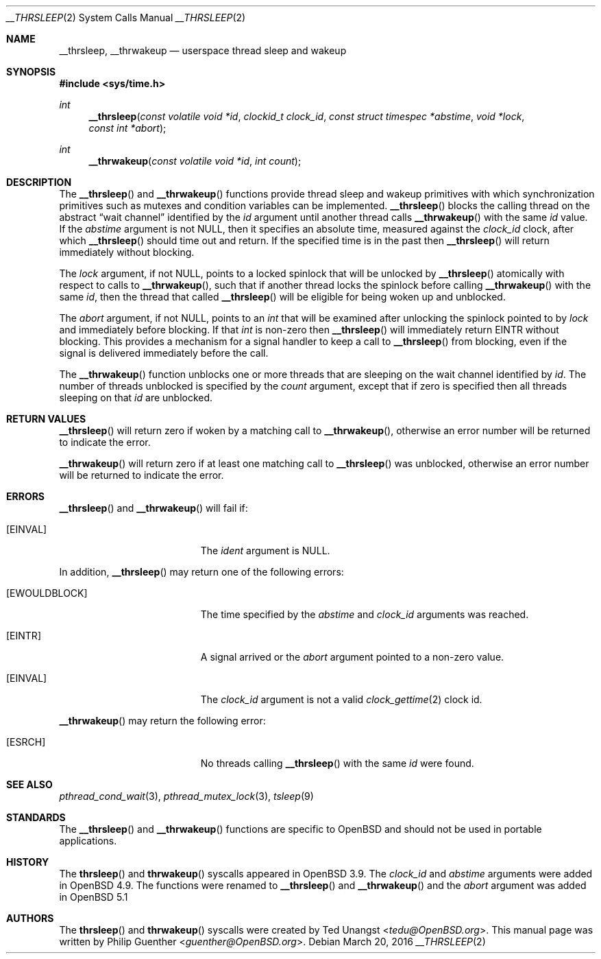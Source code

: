 .\" $OpenBSD: __thrsleep.2,v 1.5 2016/03/20 09:07:29 natano Exp $
.\"
.\" Copyright (c) 2012 Philip Guenther <guenther@openbsd.org>
.\"
.\" Permission to use, copy, modify, and distribute this software for any
.\" purpose with or without fee is hereby granted, provided that the above
.\" copyright notice and this permission notice appear in all copies.
.\"
.\" THE SOFTWARE IS PROVIDED "AS IS" AND THE AUTHOR DISCLAIMS ALL WARRANTIES
.\" WITH REGARD TO THIS SOFTWARE INCLUDING ALL IMPLIED WARRANTIES OF
.\" MERCHANTABILITY AND FITNESS. IN NO EVENT SHALL THE AUTHOR BE LIABLE FOR
.\" ANY SPECIAL, DIRECT, INDIRECT, OR CONSEQUENTIAL DAMAGES OR ANY DAMAGES
.\" WHATSOEVER RESULTING FROM LOSS OF USE, DATA OR PROFITS, WHETHER IN AN
.\" ACTION OF CONTRACT, NEGLIGENCE OR OTHER TORTIOUS ACTION, ARISING OUT OF
.\" OR IN CONNECTION WITH THE USE OR PERFORMANCE OF THIS SOFTWARE.
.\"
.Dd $Mdocdate: March 20 2016 $
.Dt __THRSLEEP 2
.Os
.Sh NAME
.Nm __thrsleep ,
.Nm __thrwakeup
.Nd userspace thread sleep and wakeup
.Sh SYNOPSIS
.In sys/time.h
.Ft int
.Fn __thrsleep "const volatile void *id" "clockid_t clock_id" "const struct timespec *abstime" "void *lock" "const int *abort"
.Ft int
.Fn __thrwakeup "const volatile void *id" "int count"
.Sh DESCRIPTION
The
.Fn __thrsleep
and
.Fn __thrwakeup
functions provide thread sleep and wakeup primitives with which
synchronization primitives such as mutexes and condition variables
can be implemented.
.Fn __thrsleep
blocks the calling thread on the abstract
.Dq wait channel
identified by the
.Fa id
argument until another thread calls
.Fn __thrwakeup
with the same
.Fa id
value.
If the
.Fa abstime
argument is not
.Dv NULL ,
then it specifies an absolute time,
measured against the
.Fa clock_id
clock,
after which
.Fn __thrsleep
should time out and return.
If the specified time is in the past then
.Fn __thrsleep
will return immediately without blocking.
.Pp
The
.Fa lock
argument,
if not
.Dv NULL ,
points to a locked spinlock that will be unlocked by
.Fn __thrsleep
atomically with respect to calls to
.Fn __thrwakeup ,
such that if another thread locks the spinlock before calling
.Fn __thrwakeup
with the same
.Fa id ,
then the thread that called
.Fn __thrsleep
will be eligible for being woken up and unblocked.
.Pp
The
.Fa abort
argument,
if not
.Dv NULL ,
points to an
.Vt int
that will be examined after unlocking the spinlock pointed to by
.Fa lock
and immediately before blocking.
If that
.Vt int
is non-zero then
.Fn __thrsleep
will immediately return
.Er EINTR
without blocking.
This provides a mechanism for a signal handler to keep a call to
.Fn __thrsleep
from blocking,
even if the signal is delivered immediately before the call.
.Pp
The
.Fn __thrwakeup
function unblocks one or more threads that are sleeping on the
wait channel identified by
.Fa id .
The number of threads unblocked is specified by the
.Fa count
argument,
except that if zero is specified then all threads sleeping on that
.Fa id
are unblocked.
.Sh RETURN VALUES
.Fn __thrsleep
will return zero if woken by a matching call to
.Fn __thrwakeup ,
otherwise an error number will be returned to indicate the error.
.Pp
.Fn __thrwakeup
will return zero if at least one matching call to
.Fn __thrsleep
was unblocked,
otherwise an error number will be returned to indicate the error.
.Sh ERRORS
.Fn __thrsleep
and
.Fn __thrwakeup
will fail if:
.Bl -tag -width Er
.It Bq Er EINVAL
The
.Fa ident
argument is
.Dv NULL .
.El
.Pp
In addition,
.Fn __thrsleep
may return one of the following errors:
.Bl -tag -width Er
.It Bq Er EWOULDBLOCK
The time specified by the
.Fa abstime
and
.Fa clock_id
arguments was reached.
.It Bq Er EINTR
A signal arrived or the
.Fa abort
argument pointed to a non-zero value.
.It Bq Er EINVAL
The
.Fa clock_id
argument is not a valid
.Xr clock_gettime 2
clock id.
.El
.Pp
.Fn __thrwakeup
may return the following error:
.Bl -tag -width Er
.It Bq Er ESRCH
No threads calling
.Fn __thrsleep
with the same
.Fa id
were found.
.El
.Sh SEE ALSO
.Xr pthread_cond_wait 3 ,
.Xr pthread_mutex_lock 3 ,
.Xr tsleep 9
.Sh STANDARDS
The
.Fn __thrsleep
and
.Fn __thrwakeup
functions are specific to
.Ox
and should not be used in portable applications.
.Sh HISTORY
The
.Fn thrsleep
and
.Fn thrwakeup
syscalls appeared in
.Ox 3.9 .
The
.Fa clock_id
and
.Fa abstime
arguments were added in
.Ox 4.9 .
The functions were renamed to
.Fn __thrsleep
and
.Fn __thrwakeup
and the
.Fa abort
argument was added in
.Ox 5.1
.Sh AUTHORS
.An -nosplit
The
.Fn thrsleep
and
.Fn thrwakeup
syscalls were created by
.An Ted Unangst Aq Mt tedu@OpenBSD.org .
This manual page was written by
.An Philip Guenther Aq Mt guenther@OpenBSD.org .
